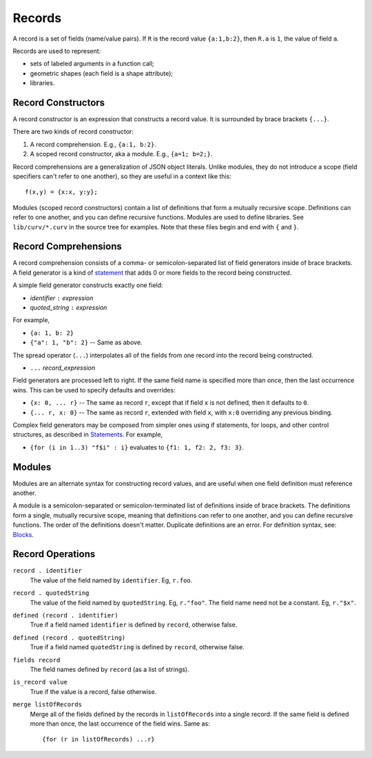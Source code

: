 Records
-------
A record is a set of fields (name/value pairs).
If ``R`` is the record value ``{a:1,b:2}``,
then ``R.a`` is ``1``, the value of field ``a``.

Records are used to represent:

* sets of labeled arguments in a function call;
* geometric shapes (each field is a shape attribute);
* libraries.

Record Constructors
~~~~~~~~~~~~~~~~~~~
A record constructor is an expression that constructs a record value.
It is surrounded by brace brackets ``{...}``.

There are two kinds of record constructor:

1. A record comprehension. E.g., ``{a:1, b:2}``.
2. A scoped record constructor, aka a module. E.g., ``{a=1; b=2;}``.

Record comprehensions are a generalization of JSON object literals.
Unlike modules, they do not introduce a scope (field specifiers can't refer to one another),
so they are useful in a context like this::

   f(x,y) = {x:x, y:y};

Modules (scoped record constructors) contain a list of definitions
that form a mutually recursive scope. Definitions can refer to one another,
and you can define recursive functions. Modules are used to define libraries.
See ``lib/curv/*.curv`` in the source tree for examples.
Note that these files begin and end with ``{`` and ``}``.

Record Comprehensions
~~~~~~~~~~~~~~~~~~~~~
A record comprehension consists of a comma- or semicolon-separated list of field generators
inside of brace brackets. A field generator is a kind of `statement`_ that adds 0 or more
fields to the record being constructed.

A simple field generator constructs exactly one field:

* *identifier* ``:`` *expression*
* *quoted_string* ``:`` *expression*

For example,

* ``{a: 1, b: 2}``
* ``{"a": 1, "b": 2}`` -- Same as above.

The spread operator (``...``) interpolates all of the fields
from one record into the record being constructed.

* ``...`` *record_expression*

Field generators are processed left to right. If the same field name is
specified more than once, then the last occurrence wins.
This can be used to specify defaults and overrides:

* ``{x: 0, ... r}`` -- The same as record ``r``, except that if field ``x`` is
  not defined, then it defaults to ``0``.
* ``{... r, x: 0}`` -- The same as record ``r``, extended with field ``x``,
  with ``x:0`` overriding any previous binding.

Complex field generators may be composed from simpler ones
using if statements, for loops, and other control structures, as described in `Statements`_.
For example,

* ``{for (i in 1..3) "f$i" : i}``
  evaluates to ``{f1: 1, f2: 2, f3: 3}``.

.. _`statement`: Statements.rst
.. _`Statements`: Statements.rst

Modules
~~~~~~~
Modules are an alternate syntax for constructing record values, and are useful when
one field definition must reference another.

A module is a semicolon-separated or semicolon-terminated list of definitions
inside of brace brackets. The definitions form a single, mutually recursive scope,
meaning that definitions can refer to one another, and you can define recursive functions.
The order of the definitions doesn't matter. Duplicate definitions are an error.
For definition syntax, see: `Blocks`_.

.. _`Blocks`: Blocks.rst

Record Operations
~~~~~~~~~~~~~~~~~
``record . identifier``
  The value of the field named by ``identifier``.
  Eg, ``r.foo``.

``record . quotedString``
  The value of the field named by ``quotedString``.
  Eg, ``r."foo"``.
  The field name need not be a constant. Eg, ``r."$x"``.

``defined (record . identifier)``
  True if a field named ``identifier`` is defined by ``record``, otherwise false.

``defined (record . quotedString)``
  True if a field named ``quotedString`` is defined by ``record``, otherwise false.

``fields record``
  The field names defined by ``record`` (as a list of strings).

``is_record value``
  True if the value is a record, false otherwise.

``merge listOfRecords``
  Merge all of the fields defined by the records in ``listOfRecords``
  into a single record. If the same field is defined more than once,
  the last occurrence of the field wins.
  Same as::

    {for (r in listOfRecords) ...r}
